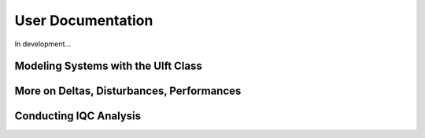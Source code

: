User Documentation
==================

In development...

Modeling Systems with the Ulft Class
------------------------------------

More on Deltas, Disturbances, Performances
------------------------------------------

Conducting IQC Analysis
-----------------------
